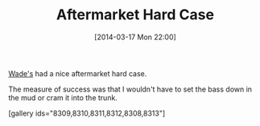 #+POSTID: 8307
#+DATE: [2014-03-17 Mon 22:00]
#+OPTIONS: toc:nil num:nil todo:nil pri:nil tags:nil ^:nil TeX:nil
#+CATEGORY: Article
#+TAGS: Bass, ESP LTD D4, Guitar, Music
#+TITLE: Aftermarket Hard Case

[[http://wadesguitarshop.com/][Wade's]] had a nice aftermarket hard case. 

The measure of success was that I wouldn't have to set the bass down in the mud or cram it into the trunk.

[gallery ids="8309,8310,8311,8312,8308,8313"]



